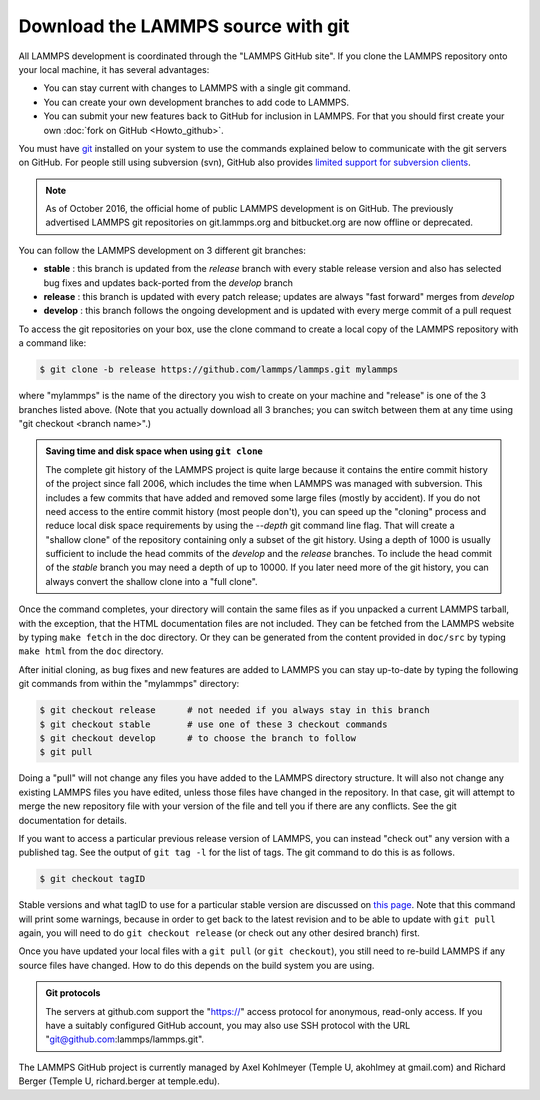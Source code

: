 Download the LAMMPS source with git
-----------------------------------

All LAMMPS development is coordinated through the "LAMMPS GitHub
site".  If you clone the LAMMPS repository onto your local machine, it
has several advantages:

* You can stay current with changes to LAMMPS with a single git
  command.
* You can create your own development branches to add code to LAMMPS.
* You can submit your new features back to GitHub for inclusion in
  LAMMPS.  For that you should first create your own :doc:`fork on
  GitHub <Howto_github>`.

You must have `git <git_>`_ installed on your system to use the
commands explained below to communicate with the git servers on
GitHub.  For people still using subversion (svn), GitHub also
provides `limited support for subversion clients <svn_>`_.

.. note::

   As of October 2016, the official home of public LAMMPS development is
   on GitHub.  The previously advertised LAMMPS git repositories on
   git.lammps.org and bitbucket.org are now offline or deprecated.

.. _git: https://git-scm.com
.. _svn: https://help.github.com/en/github/importing-your-projects-to-github/working-with-subversion-on-github

You can follow the LAMMPS development on 3 different git branches:

* **stable**   :  this branch is updated from the *release* branch with
  every stable release version and also has selected bug fixes and updates
  back-ported from the *develop* branch
* **release**  :  this branch is updated with every patch release;
  updates are always "fast forward" merges from *develop*
* **develop**  :  this branch follows the ongoing development and
  is updated with every merge commit of a pull request

To access the git repositories on your box, use the clone command to
create a local copy of the LAMMPS repository with a command like:

.. code-block:: bash

   $ git clone -b release https://github.com/lammps/lammps.git mylammps

where "mylammps" is the name of the directory you wish to create on
your machine and "release" is one of the 3 branches listed above.
(Note that you actually download all 3 branches; you can switch
between them at any time using "git checkout <branch name>".)

.. admonition:: Saving time and disk space when using ``git clone``

   The complete git history of the LAMMPS project is quite large because
   it contains the entire commit history of the project since fall 2006,
   which includes the time when LAMMPS was managed with subversion.
   This includes a few commits that have added and removed some large
   files (mostly by accident).  If you do not need access to the entire
   commit history (most people don't), you can speed up the "cloning"
   process and reduce local disk space requirements by using the
   *--depth* git command line flag.  That will create a "shallow clone"
   of the repository containing only a subset of the git history.  Using
   a depth of 1000 is usually sufficient to include the head commits of
   the *develop* and the *release* branches.  To include the head commit
   of the *stable* branch you may need a depth of up to 10000.  If you
   later need more of the git history, you can always convert the
   shallow clone into a "full clone".

Once the command completes, your directory will contain the same files
as if you unpacked a current LAMMPS tarball, with the exception, that
the HTML documentation files are not included.  They can be fetched
from the LAMMPS website by typing ``make fetch`` in the doc directory.
Or they can be generated from the content provided in ``doc/src`` by
typing ``make html`` from the ``doc`` directory.

After initial cloning, as bug fixes and new features are added to
LAMMPS you can stay up-to-date by typing the following git commands
from within the "mylammps" directory:

.. code-block:: bash

   $ git checkout release      # not needed if you always stay in this branch
   $ git checkout stable       # use one of these 3 checkout commands
   $ git checkout develop      # to choose the branch to follow
   $ git pull

Doing a "pull" will not change any files you have added to the LAMMPS
directory structure.  It will also not change any existing LAMMPS
files you have edited, unless those files have changed in the
repository.  In that case, git will attempt to merge the new
repository file with your version of the file and tell you if there
are any conflicts.  See the git documentation for details.

If you want to access a particular previous release version of LAMMPS,
you can instead "check out" any version with a published tag. See the
output of ``git tag -l`` for the list of tags.  The git command to do
this is as follows.

.. code-block:: bash

   $ git checkout tagID

Stable versions and what tagID to use for a particular stable version
are discussed on `this page <https://www.lammps.org/bug.html#version>`_.
Note that this command will print some warnings, because in order to get
back to the latest revision and to be able to update with ``git pull``
again, you will need to do ``git checkout release`` (or
check out any other desired branch) first.

Once you have updated your local files with a ``git pull`` (or ``git
checkout``), you still need to re-build LAMMPS if any source files have
changed.  How to do this depends on the build system you are using.

.. tabs::

   .. tab:: CMake build

      Change to your build folder and type:

      .. code-block:: bash

         cmake . --build

      CMake should auto-detect whether it needs to re-run the CMake
      configuration step and otherwise redo the build for all files
      that have been changed or files that depend on changed files.
      In case some build options have been changed or renamed, you
      may have to update those by running:

      .. code-block:: bash

         cmake .

      and then rebuild.

   .. tab:: Traditional make

      Switch to the src directory and type:

      .. code-block:: bash

         $ make purge             # remove any deprecated src files
         $ make package-update    # sync package files with src files
         $ make foo               # re-build for your machine (mpi, serial, etc)

      to enforce consistency of the source between the src folder
      and package directories.  This is OK to do even if you don't
      use any packages. The "make purge" command removes any deprecated
      src files if they were removed by the patch from a package
      sub-directory.

      .. warning::

         If you wish to edit/change a src file that is from a package,
         you should edit the version of the file inside the package
         sub-directory with src, then re-install the package.  The
         version in the source directory is merely a copy and will be
         wiped out if you type "make package-update".

.. admonition:: Git protocols
   :class: note

   The servers at github.com support the "https://" access protocol for
   anonymous, read-only access.  If you have a suitably configured GitHub
   account, you may also use SSH protocol with the
   URL "git@github.com:lammps/lammps.git".

The LAMMPS GitHub project is currently managed by Axel Kohlmeyer
(Temple U, akohlmey at gmail.com) and Richard Berger (Temple U,
richard.berger at temple.edu).

